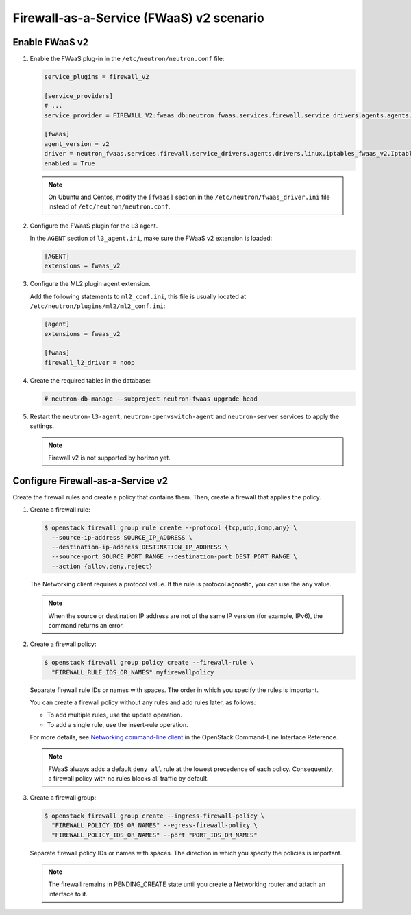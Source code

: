 Firewall-as-a-Service (FWaaS) v2 scenario
~~~~~~~~~~~~~~~~~~~~~~~~~~~~~~~~~~~~~~~~~

Enable FWaaS v2
---------------

#. Enable the FWaaS plug-in in the ``/etc/neutron/neutron.conf`` file:

   .. code-block:: ini

      service_plugins = firewall_v2

      [service_providers]
      # ...
      service_provider = FIREWALL_V2:fwaas_db:neutron_fwaas.services.firewall.service_drivers.agents.agents.FirewallAgentDriver:default

      [fwaas]
      agent_version = v2
      driver = neutron_fwaas.services.firewall.service_drivers.agents.drivers.linux.iptables_fwaas_v2.IptablesFwaasDriver
      enabled = True

   .. note::

      On Ubuntu and Centos, modify the ``[fwaas]`` section in the
      ``/etc/neutron/fwaas_driver.ini`` file instead of
      ``/etc/neutron/neutron.conf``.

#. Configure the FWaaS plugin for the L3 agent.

   In the ``AGENT`` section of ``l3_agent.ini``, make sure the FWaaS v2
   extension is loaded:

   .. code-block:: ini

      [AGENT]
      extensions = fwaas_v2

#. Configure the ML2 plugin agent extension.

   Add the following statements to ``ml2_conf.ini``, this file is usually
   located at ``/etc/neutron/plugins/ml2/ml2_conf.ini``:

   .. code-block:: ini

      [agent]
      extensions = fwaas_v2

      [fwaas]
      firewall_l2_driver = noop

#. Create the required tables in the database:

   .. code-block:: console

      # neutron-db-manage --subproject neutron-fwaas upgrade head

#. Restart the ``neutron-l3-agent``, ``neutron-openvswitch-agent`` and
   ``neutron-server`` services to apply the settings.

   .. note::

      Firewall v2 is not supported by horizon yet.

Configure Firewall-as-a-Service v2
----------------------------------

Create the firewall rules and create a policy that contains them.
Then, create a firewall that applies the policy.

#. Create a firewall rule:

   .. code-block:: console

      $ openstack firewall group rule create --protocol {tcp,udp,icmp,any} \
        --source-ip-address SOURCE_IP_ADDRESS \
        --destination-ip-address DESTINATION_IP_ADDRESS \
        --source-port SOURCE_PORT_RANGE --destination-port DEST_PORT_RANGE \
        --action {allow,deny,reject}

   The Networking client requires a protocol value.  If the rule is protocol
   agnostic, you can use the ``any`` value.

   .. note::

      When the source or destination IP address are not of the same IP
      version (for example, IPv6), the command returns an error.

#. Create a firewall policy:

   .. code-block:: console

      $ openstack firewall group policy create --firewall-rule \
        "FIREWALL_RULE_IDS_OR_NAMES" myfirewallpolicy

   Separate firewall rule IDs or names with spaces. The order in which you
   specify the rules is important.

   You can create a firewall policy without any rules and add rules later,
   as follows:

   * To add multiple rules, use the update operation.

   * To add a single rule, use the insert-rule operation.

   For more details, see `Networking command-line client
   <https://docs.openstack.org/cli-reference/neutron.html>`_
   in the OpenStack Command-Line Interface Reference.

   .. note::

      FWaaS always adds a default ``deny all`` rule at the lowest precedence
      of each policy. Consequently, a firewall policy with no rules blocks
      all traffic by default.

#. Create a firewall group:

   .. code-block:: console

      $ openstack firewall group create --ingress-firewall-policy \
        "FIREWALL_POLICY_IDS_OR_NAMES" --egress-firewall-policy \
        "FIREWALL_POLICY_IDS_OR_NAMES" --port "PORT_IDS_OR_NAMES"

   Separate firewall policy IDs or names with spaces. The direction in which you
   specify the policies is important.

   .. note::

      The firewall remains in PENDING\_CREATE state until you create a
      Networking router and attach an interface to it.
